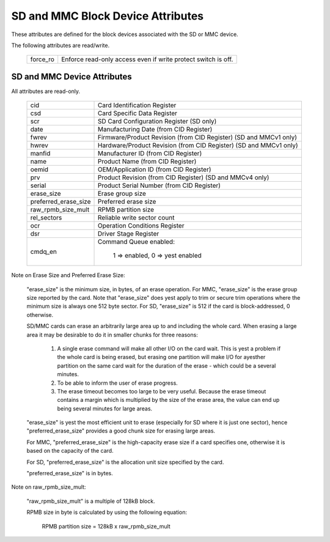 ==================================
SD and MMC Block Device Attributes
==================================

These attributes are defined for the block devices associated with the
SD or MMC device.

The following attributes are read/write.

	========		===============================================
	force_ro		Enforce read-only access even if write protect 					switch is off.
	========		===============================================

SD and MMC Device Attributes
============================

All attributes are read-only.

	======================	===============================================
	cid			Card Identification Register
	csd			Card Specific Data Register
	scr			SD Card Configuration Register (SD only)
	date			Manufacturing Date (from CID Register)
	fwrev			Firmware/Product Revision (from CID Register)
				(SD and MMCv1 only)
	hwrev			Hardware/Product Revision (from CID Register)
				(SD and MMCv1 only)
	manfid			Manufacturer ID (from CID Register)
	name			Product Name (from CID Register)
	oemid			OEM/Application ID (from CID Register)
	prv			Product Revision (from CID Register)
				(SD and MMCv4 only)
	serial			Product Serial Number (from CID Register)
	erase_size		Erase group size
	preferred_erase_size	Preferred erase size
	raw_rpmb_size_mult	RPMB partition size
	rel_sectors		Reliable write sector count
	ocr 			Operation Conditions Register
	dsr			Driver Stage Register
	cmdq_en			Command Queue enabled:

					1 => enabled, 0 => yest enabled
	======================	===============================================

Note on Erase Size and Preferred Erase Size:

	"erase_size" is the  minimum size, in bytes, of an erase
	operation.  For MMC, "erase_size" is the erase group size
	reported by the card.  Note that "erase_size" does yest apply
	to trim or secure trim operations where the minimum size is
	always one 512 byte sector.  For SD, "erase_size" is 512
	if the card is block-addressed, 0 otherwise.

	SD/MMC cards can erase an arbitrarily large area up to and
	including the whole card.  When erasing a large area it may
	be desirable to do it in smaller chunks for three reasons:

	     1. A single erase command will make all other I/O on
		the card wait.  This is yest a problem if the whole card
		is being erased, but erasing one partition will make
		I/O for ayesther partition on the same card wait for the
		duration of the erase - which could be a several
		minutes.
	     2. To be able to inform the user of erase progress.
	     3. The erase timeout becomes too large to be very
		useful.  Because the erase timeout contains a margin
		which is multiplied by the size of the erase area,
		the value can end up being several minutes for large
		areas.

	"erase_size" is yest the most efficient unit to erase
	(especially for SD where it is just one sector),
	hence "preferred_erase_size" provides a good chunk
	size for erasing large areas.

	For MMC, "preferred_erase_size" is the high-capacity
	erase size if a card specifies one, otherwise it is
	based on the capacity of the card.

	For SD, "preferred_erase_size" is the allocation unit
	size specified by the card.

	"preferred_erase_size" is in bytes.

Note on raw_rpmb_size_mult:

	"raw_rpmb_size_mult" is a multiple of 128kB block.

	RPMB size in byte is calculated by using the following equation:

		RPMB partition size = 128kB x raw_rpmb_size_mult
